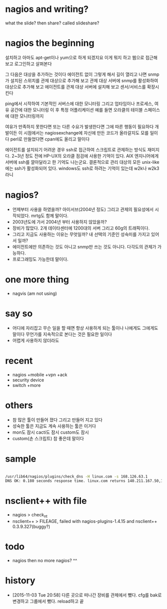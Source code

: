 * nagios and writing?

what the slide? then share? called slideshare?

* nagios the beginning

설치하고 아마도 apt-get이나 yum으로 하게 되겠지요
이게 뭐지 하고 웹으로 접근해 보고
로그인하고
살펴본다

그 다음은 대상을 추가하는 것이다 에이전트 없이
그렇게 해서 길이 열리고 나면
snmp가 설치된 스위치를 관제 대상으로 추가해 보고
관제 대상 서버에 snmp를 활성화하여 대상으로 추가해 보고
에이전트를 관제 대상 서버에 설치해 보고
센서/서비스를 확장시킨다

ping에서 시작하여 
기본적인 서버스에 대한 모니터링
그리고 업타임이나 프로세스, 여유 공간에 대한 모니터링
이 후 특정 어플리케이션 예를 들면 오라클의 테이블 스페이스에 대한 모니터링까지

여유가 만족하지 못한다면 
또는 다른 수요가 발생한다면 그에 따른 행동이 필요하다
개발이든
이 시점에서는 nagiosexchange에 자신에 만든 코드가 올라갈지도 모를 일이다
perl로 만들었다면 cpan에도 올리고 말이다

에이전트를 설치되기 어려운 경우 ssh로 접근하여 스크립트로 관제하는 방식도 재미지다.
2~3년 정도 전에 HP-UX의 오라클 점검에 사용한 기억이 있다.
AIX 엔지니어에게 서버에 ssh를 깔아달라고 한 기억도 나는군요.
결론적으로 관리 대상의 모든 unix-like에는 ssh가 활성화되어 있다.
windows도 ssh로 하려는 기억이 있는데 w2k나 w2k3 라니

* nagios? 

- 언제부터 사용을 하였을까? 아이서브(2004년 정도) 그리고 관제의 필요성에서 시작되었다. mrtg도 함께 말이다.
- 2003년도에 가서 2004년 부터 사용하지 않았을까?
- 장비가 많았다. 2개 데이타센터에 1200대의 서버 그리고 60g의 트래픽이다. 
- 그리고 지금도 사용하는 이유는 무엇일까? 내 선택의 기준인 성숙미를 가지고 있어서 일까?
- 에이전트에만 의존하는 것도 아니고 snmp만 쓰는 것도 아니다. 다각도의 관제가 가능하다.
- 프로그래밍도 가능한데 말이다.

* one more thing

- nagvis (am not using)

* say so

- 어디에 자리잡고 무슨 일을 할 때면 항상 사용하게 되는 툴이나 나에게도 그에게도 말이다 무언가를 지속적으로 본다는 것은 필요한 일이다
- 어렵게 사용하지 않더라도

* recent

- nagios +mobile +vpn +ack
- security device
- switch +more

* others

- 참 많은 툴이 만들어 졌다 그리고 만들어 지고 있다
- 성숙한 툴은 지금도 계속 사용하는 툴은 이거다
- mon도 잠시 cacti도 잠시 custom도 잠시 
- custom(손 스크립트) 참 좋은데 말이다 

* sample

#+BEGIN_SRC sh

/usr/lib64/nagios/plugins/check_dns -H linux.com -s 168.126.63.1
DNS OK: 0.180 seconds response time. linux.com returns 140.211.167.50,140.211.167.51|time=0.179655s;;;0.000000

#+END_SRC

* nsclient++ with file

- nagios > check_nt
- nsclient++ > FILEAGE, failed with nagios-plugins-1.4.15 and nsclient++ 0.3.9.327(buggy?)

* todo

- nagios then no more nagios? ^^

* history

- [2015-11-03 Tue 20:58] 다른 곳으로 떠나간 장비를 관제에서 뺐다. cfg를 bak로 변경하고 그룹에서 뺐다. reload하고 끝
